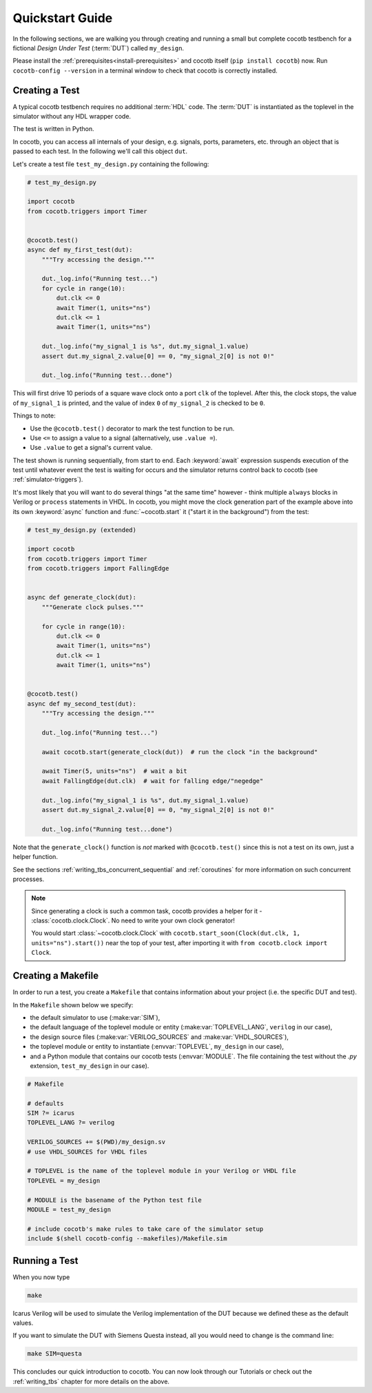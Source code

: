 .. _quickstart:

****************
Quickstart Guide
****************

In the following sections,
we are walking you through creating and running a small but complete cocotb testbench
for a fictional *Design Under Test* (:term:`DUT`) called ``my_design``.

Please install the :ref:`prerequisites<install-prerequisites>`
and cocotb itself (``pip install cocotb``) now.
Run ``cocotb-config --version`` in a terminal window to check that cocotb is correctly installed.


.. _quickstart_creating_a_test:

Creating a Test
===============

A typical cocotb testbench requires no additional :term:`HDL` code.
The :term:`DUT` is instantiated as the toplevel in the simulator
without any HDL wrapper code.

The test is written in Python.

In cocotb, you can access all internals of your design,
e.g. signals, ports, parameters, etc. through an object that is passed to each test.
In the following we'll call this object ``dut``.

Let's create a test file ``test_my_design.py`` containing the following:

.. code-block:: python3

    # test_my_design.py

    import cocotb
    from cocotb.triggers import Timer


    @cocotb.test()
    async def my_first_test(dut):
        """Try accessing the design."""

        dut._log.info("Running test...")
        for cycle in range(10):
            dut.clk <= 0
            await Timer(1, units="ns")
            dut.clk <= 1
            await Timer(1, units="ns")

        dut._log.info("my_signal_1 is %s", dut.my_signal_1.value)
        assert dut.my_signal_2.value[0] == 0, "my_signal_2[0] is not 0!"

        dut._log.info("Running test...done")


This will first drive 10 periods of a square wave clock onto a port ``clk`` of the toplevel.
After this, the clock stops,
the value of ``my_signal_1`` is printed,
and the value of index ``0`` of ``my_signal_2`` is checked to be ``0``.

Things to note:

* Use the ``@cocotb.test()`` decorator to mark the test function to be run.
* Use ``<=`` to assign a value to a signal (alternatively, use ``.value =``).
* Use ``.value`` to get a signal's current value.

The test shown is running sequentially, from start to end.
Each :keyword:`await` expression suspends execution of the test until
whatever event the test is waiting for occurs and the simulator returns
control back to cocotb (see :ref:`simulator-triggers`).

It's most likely that you will want to do several things "at the same time" however -
think multiple ``always`` blocks in Verilog or ``process`` statements in VHDL.
In cocotb, you might move the clock generation part of the example above into its own
:keyword:`async` function and :func:`~cocotb.start` it ("start it in the background")
from the test:

.. code-block:: python3

    # test_my_design.py (extended)

    import cocotb
    from cocotb.triggers import Timer
    from cocotb.triggers import FallingEdge


    async def generate_clock(dut):
        """Generate clock pulses."""

        for cycle in range(10):
            dut.clk <= 0
            await Timer(1, units="ns")
            dut.clk <= 1
            await Timer(1, units="ns")


    @cocotb.test()
    async def my_second_test(dut):
        """Try accessing the design."""

        dut._log.info("Running test...")

        await cocotb.start(generate_clock(dut))  # run the clock "in the background"

        await Timer(5, units="ns")  # wait a bit
        await FallingEdge(dut.clk)  # wait for falling edge/"negedge"

        dut._log.info("my_signal_1 is %s", dut.my_signal_1.value)
        assert dut.my_signal_2.value[0] == 0, "my_signal_2[0] is not 0!"

        dut._log.info("Running test...done")


Note that the ``generate_clock()`` function is *not* marked with ``@cocotb.test()``
since this is not a test on its own, just a helper function.

See the sections :ref:`writing_tbs_concurrent_sequential` and :ref:`coroutines`
for more information on such concurrent processes.

.. note::
   Since generating a clock is such a common task, cocotb provides a helper for it -
   :class:`cocotb.clock.Clock`.
   No need to write your own clock generator!

   You would start :class:`~cocotb.clock.Clock` with
   ``cocotb.start_soon(Clock(dut.clk, 1, units="ns").start())`` near the top of your test,
   after importing it with ``from cocotb.clock import Clock``.


.. _quickstart_creating_a_makefile:

Creating a Makefile
===================

In order to run a test,
you create a ``Makefile`` that contains information about your project
(i.e. the specific DUT and test).

In the ``Makefile`` shown below we specify:

* the default simulator to use (:make:var:`SIM`),
* the default language of the toplevel module or entity (:make:var:`TOPLEVEL_LANG`, ``verilog`` in our case),
* the design source files (:make:var:`VERILOG_SOURCES` and :make:var:`VHDL_SOURCES`),
* the toplevel module or entity to instantiate (:envvar:`TOPLEVEL`, ``my_design`` in our case),
* and a Python module that contains our cocotb tests (:envvar:`MODULE`.
  The file containing the test without the `.py` extension, ``test_my_design`` in our case).

.. code-block:: makefile

    # Makefile

    # defaults
    SIM ?= icarus
    TOPLEVEL_LANG ?= verilog

    VERILOG_SOURCES += $(PWD)/my_design.sv
    # use VHDL_SOURCES for VHDL files

    # TOPLEVEL is the name of the toplevel module in your Verilog or VHDL file
    TOPLEVEL = my_design

    # MODULE is the basename of the Python test file
    MODULE = test_my_design

    # include cocotb's make rules to take care of the simulator setup
    include $(shell cocotb-config --makefiles)/Makefile.sim


.. _quickstart_running_a_test:

Running a Test
==============

When you now type

.. code-block:: bash

   make

Icarus Verilog will be used to simulate the Verilog implementation of the DUT because
we defined these as the default values.

If you want to simulate the DUT with Siemens Questa instead,
all you would need to change is the command line:

.. code-block:: bash

    make SIM=questa


This concludes our quick introduction to cocotb.
You can now look through our Tutorials or check out the
:ref:`writing_tbs` chapter for more details on the above.
